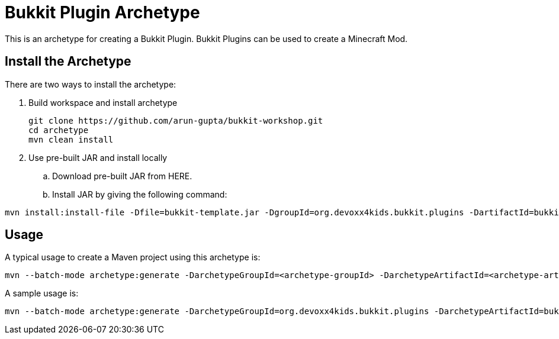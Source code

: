 = Bukkit Plugin Archetype

This is an archetype for creating a Bukkit Plugin. Bukkit Plugins can be used to create a Minecraft Mod.

== Install the Archetype

There are two ways to install the archetype:

. Build workspace and install archetype
+
[source,txt]
----
git clone https://github.com/arun-gupta/bukkit-workshop.git
cd archetype
mvn clean install
----
. Use pre-built JAR and install locally
.. Download pre-built JAR from HERE.
.. Install JAR by giving the following command:
[source,txt]
----
mvn install:install-file -Dfile=bukkit-template.jar -DgroupId=org.devoxx4kids.bukkit.plugins -DartifactId=bukkit-template
----

== Usage

A typical usage to create a Maven project using this archetype is:

[source,text]
----
mvn --batch-mode archetype:generate -DarchetypeGroupId=<archetype-groupId> -DarchetypeArtifactId=<archetype-artifactId> -DartifactId=<my-artifactId>
----

A sample usage is:

[source,text]
----
mvn --batch-mode archetype:generate -DarchetypeGroupId=org.devoxx4kids.bukkit.plugins -DarchetypeArtifactId=bukkit-template -DartifactId=sample
----

